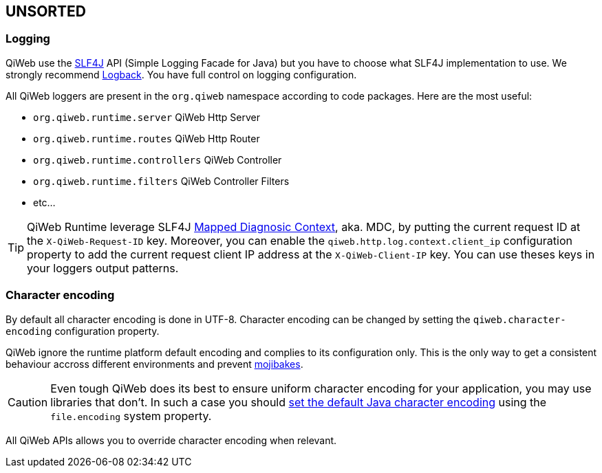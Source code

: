 
== UNSORTED

=== Logging

QiWeb use the http://www.slf4j.org[SLF4J] API (Simple Logging Facade for Java) but you have to choose what SLF4J
implementation to use.
We strongly recommend http://logback.qos.ch/[Logback].
You have full control on logging configuration.

All QiWeb loggers are present in the `org.qiweb` namespace according to code packages.
Here are the most useful:

- `org.qiweb.runtime.server` QiWeb Http Server
- `org.qiweb.runtime.routes` QiWeb Http Router
- `org.qiweb.runtime.controllers` QiWeb Controller
- `org.qiweb.runtime.filters` QiWeb Controller Filters
- etc...

TIP: QiWeb Runtime leverage SLF4J http://www.slf4j.org/manual.html#mdc[Mapped Diagnosic Context], aka. MDC, by putting
the current request ID at the `X-QiWeb-Request-ID` key.
Moreover, you can enable the `qiweb.http.log.context.client_ip` configuration property to add the current request client
IP address at the `X-QiWeb-Client-IP` key.
You can use theses keys in your loggers output patterns.


=== Character encoding

By default all character encoding is done in UTF-8.
Character encoding can be changed by setting the `qiweb.character-encoding` configuration property.

QiWeb ignore the runtime platform default encoding and complies to its configuration only.
This is the only way to get a consistent behaviour accross different environments and prevent
https://en.wikipedia.org/wiki/Mojibake[mojibakes].

CAUTION: Even tough QiWeb does its best to ensure uniform character encoding for your application, you may use libraries
that don't.
In such a case you should http://stackoverflow.com/questions/361975/setting-the-default-java-character-encoding[set the
default Java character encoding] using the `file.encoding` system property.

All QiWeb APIs allows you to override character encoding when relevant.
